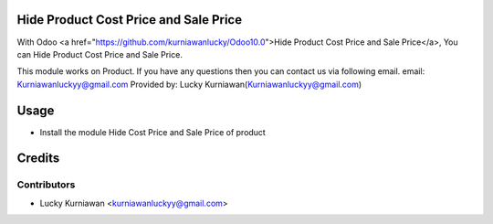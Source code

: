 Hide Product Cost Price and Sale Price
======================================
With Odoo <a href="https://github.com/kurniawanlucky/Odoo10.0">Hide Product Cost Price and Sale Price</a>,
You can Hide Product Cost Price and Sale Price.

This module works on Product.
If you have any questions then you can contact us via following email.
email: Kurniawanluckyy@gmail.com
Provided by: Lucky Kurniawan(Kurniawanluckyy@gmail.com)

Usage
=====

* Install the module Hide Cost Price and Sale Price of product

Credits
=======

Contributors
------------

* Lucky Kurniawan <kurniawanluckyy@gmail.com>

